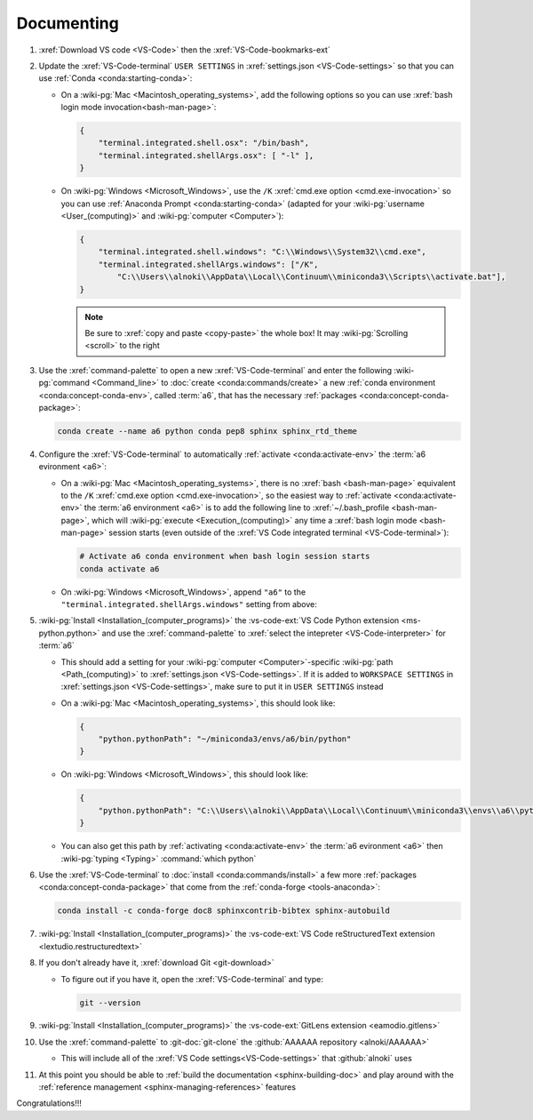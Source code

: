 .. 0.3.0

.. _dev-env-documenting:


###########
Documenting
###########

#. :xref:`Download VS code <VS-Code>` then the :xref:`VS-Code-bookmarks-ext`
#. Update the :xref:`VS-Code-terminal` ``USER SETTINGS`` in
   :xref:`settings.json <VS-Code-settings>` so that you can use
   :ref:`Conda <conda:starting-conda>`:

   * On a :wiki-pg:`Mac <Macintosh_operating_systems>`, add the following
     options so you can use :xref:`bash login mode invocation<bash-man-page>`:

     .. code-block:: json

        {
            "terminal.integrated.shell.osx": "/bin/bash",
            "terminal.integrated.shellArgs.osx": [ "-l" ],
        }

   * On :wiki-pg:`Windows <Microsoft_Windows>`, use the ``/K``
     :xref:`cmd.exe option <cmd.exe-invocation>` so you can use
     :ref:`Anaconda Prompt <conda:starting-conda>` (adapted for your
     :wiki-pg:`username <User_(computing)>` and
     :wiki-pg:`computer <Computer>`):

     .. code-block:: json

        {
            "terminal.integrated.shell.windows": "C:\\Windows\\System32\\cmd.exe",
            "terminal.integrated.shellArgs.windows": ["/K",
                "C:\\Users\\alnoki\\AppData\\Local\\Continuum\\miniconda3\\Scripts\\activate.bat"],
        }

     .. note::

        Be sure to :xref:`copy and paste <copy-paste>` the whole box! It may
        :wiki-pg:`Scrolling <scroll>` to the right

#. Use the :xref:`command-palette` to open a new :xref:`VS-Code-terminal` and
   enter the following :wiki-pg:`command <Command_line>` to
   :doc:`create <conda:commands/create>` a new
   :ref:`conda environment <conda:concept-conda-env>`, called
   :term:`a6`, that has the necessary
   :ref:`packages <conda:concept-conda-package>`:

   .. code-block:: bash

      conda create --name a6 python conda pep8 sphinx sphinx_rtd_theme

#. Configure the :xref:`VS-Code-terminal` to automatically
   :ref:`activate <conda:activate-env>` the :term:`a6 evironment <a6>`:

   * On a :wiki-pg:`Mac <Macintosh_operating_systems>`, there is no
     :xref:`bash <bash-man-page>` equivalent to the ``/K``
     :xref:`cmd.exe option <cmd.exe-invocation>`, so the easiest way to
     :ref:`activate <conda:activate-env>` the :term:`a6 environment <a6>` is to
     add the following line to :xref:`~/.bash_profile <bash-man-page>`, which
     will :wiki-pg:`execute <Execution_(computing)>` any time a
     :xref:`bash login mode <bash-man-page>` session starts (even outside of
     the :xref:`VS Code integrated terminal <VS-Code-terminal>`):

     .. code-block:: text

        # Activate a6 conda environment when bash login session starts
        conda activate a6

   * On :wiki-pg:`Windows <Microsoft_Windows>`, append ``"a6"`` to the
     ``"terminal.integrated.shellArgs.windows"`` setting from above:

     .. code-block:: json
        :emphasize-lines: 4

        {
            "terminal.integrated.shellArgs.windows": ["/K",
                "C:\\Users\\alnoki\\AppData\\Local\\Continuum\\miniconda3\\Scripts\\activate.bat",
                "a6"],
        }

#. :wiki-pg:`Install <Installation_(computer_programs)>` the
   :vs-code-ext:`VS Code Python extension <ms-python.python>` and
   use the :xref:`command-palette` to
   :xref:`select the intepreter <VS-Code-interpreter>` for :term:`a6`

   * This should add a setting for your :wiki-pg:`computer <Computer>`-specific
     :wiki-pg:`path <Path_(computing)>` to
     :xref:`settings.json <VS-Code-settings>`. If it is added to
     ``WORKSPACE SETTINGS`` in :xref:`settings.json <VS-Code-settings>`, make
     sure to put it in ``USER SETTINGS`` instead
   * On a :wiki-pg:`Mac <Macintosh_operating_systems>`, this should look like:

     .. code-block:: json

        {
            "python.pythonPath": "~/miniconda3/envs/a6/bin/python"
        }

   * On :wiki-pg:`Windows <Microsoft_Windows>`, this should look like:

     .. code-block:: json

        {
            "python.pythonPath": "C:\\Users\\alnoki\\AppData\\Local\\Continuum\\miniconda3\\envs\\a6\\python.exe",
        }

   * You can also get this path by
     :ref:`activating <conda:activate-env>` the :term:`a6 evironment <a6>` then
     :wiki-pg:`typing <Typing>` :command:`which python`

#. Use the :xref:`VS-Code-terminal` to
   :doc:`install <conda:commands/install>` a few more
   :ref:`packages <conda:concept-conda-package>` that come from the
   :ref:`conda-forge <tools-anaconda>`:

   .. code-block:: bash

      conda install -c conda-forge doc8 sphinxcontrib-bibtex sphinx-autobuild

#. :wiki-pg:`Install <Installation_(computer_programs)>` the
   :vs-code-ext:`VS Code reStructuredText extension
   <lextudio.restructuredtext>`
#. If you don't already have it, :xref:`download Git <git-download>`

   * To figure out if you have it, open the :xref:`VS-Code-terminal` and type:

     .. code-block:: bash

        git --version

#. :wiki-pg:`Install <Installation_(computer_programs)>` the
   :vs-code-ext:`GitLens extension <eamodio.gitlens>`
#. Use the :xref:`command-palette` to :git-doc:`git-clone` the
   :github:`AAAAAA repository <alnoki/AAAAAA>`

   * This will include all of the :xref:`VS Code settings<VS-Code-settings>`
     that :github:`alnoki` uses

#. At this point you should be able to
   :ref:`build the documentation <sphinx-building-doc>` and play around with
   the :ref:`reference management <sphinx-managing-references>` features

Congratulations!!!
